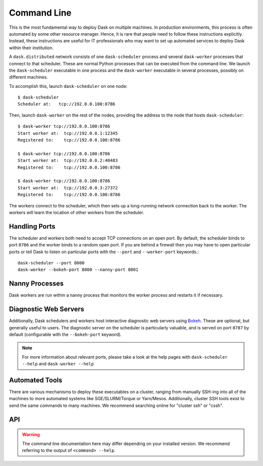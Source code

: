 Command Line
============

This is the most fundamental way to deploy Dask on multiple machines.  In
production environments, this process is often automated by some other resource
manager. Hence, it is rare that people need to follow these instructions
explicitly.  Instead, these instructions are useful for IT professionals who
may want to set up automated services to deploy Dask within their institution.

A ``dask.distributed`` network consists of one ``dask-scheduler`` process and
several ``dask-worker`` processes that connect to that scheduler.  These are
normal Python processes that can be executed from the command line.  We launch
the ``dask-scheduler`` executable in one process and the ``dask-worker``
executable in several processes, possibly on different machines.

To accomplish this, launch ``dask-scheduler`` on one node::

   $ dask-scheduler
   Scheduler at:   tcp://192.0.0.100:8786

Then, launch ``dask-worker`` on the rest of the nodes, providing the address to
the node that hosts ``dask-scheduler``::

   $ dask-worker tcp://192.0.0.100:8786
   Start worker at:  tcp://192.0.0.1:12345
   Registered to:    tcp://192.0.0.100:8786

   $ dask-worker tcp://192.0.0.100:8786
   Start worker at:  tcp://192.0.0.2:40483
   Registered to:    tcp://192.0.0.100:8786

   $ dask-worker tcp://192.0.0.100:8786
   Start worker at:  tcp://192.0.0.3:27372
   Registered to:    tcp://192.0.0.100:8786

The workers connect to the scheduler, which then sets up a long-running network
connection back to the worker.  The workers will learn the location of other
workers from the scheduler.


Handling Ports
--------------

The scheduler and workers both need to accept TCP connections on an open port.
By default, the scheduler binds to port ``8786`` and the worker binds to a
random open port.  If you are behind a firewall then you may have to open
particular ports or tell Dask to listen on particular ports with the ``--port``
and ``--worker-port`` keywords.::

   dask-scheduler --port 8000
   dask-worker --bokeh-port 8000 --nanny-port 8001


Nanny Processes
---------------

Dask workers are run within a nanny process that monitors the worker process
and restarts it if necessary.


Diagnostic Web Servers
----------------------

Additionally, Dask schedulers and workers host interactive diagnostic web
servers using `Bokeh <https://bokeh.pydata.org>`_.  These are optional, but
generally useful to users.  The diagnostic server on the scheduler is
particularly valuable, and is served on port ``8787`` by default (configurable
with the ``--bokeh-port`` keyword).

.. note::

    For more information about relevant ports, please take a look at the help
    pages with ``dask-scheduler --help`` and ``dask-worker --help``


Automated Tools
---------------

There are various mechanisms to deploy these executables on a cluster, ranging
from manually SSH-ing into all of the machines to more automated systems like
SGE/SLURM/Torque or Yarn/Mesos.  Additionally, cluster SSH tools exist to send
the same commands to many machines.  We recommend searching online for "cluster
ssh" or "cssh".


API
---

.. warning::

   The command line documentation here may differ depending on your installed
   version. We recommend referring to the output of ``<command> --help``.

.. click:: distributed.cli.dask_scheduler:main
   :prog: dask-scheduler
   :show-nested:

.. click:: distributed.cli.dask_worker:main
   :prog: dask-worker
   :show-nested:

.. click:: distributed.cli.dask_ssh:main
   :prog: dask-ssh
   :show-nested:

.. click:: distributed.cli.dask_submit:main
   :prog: dask-submit
   :show-nested:

.. click:: distributed.cli.dask_remote:main
   :prog: dask-remote
   :show-nested:
